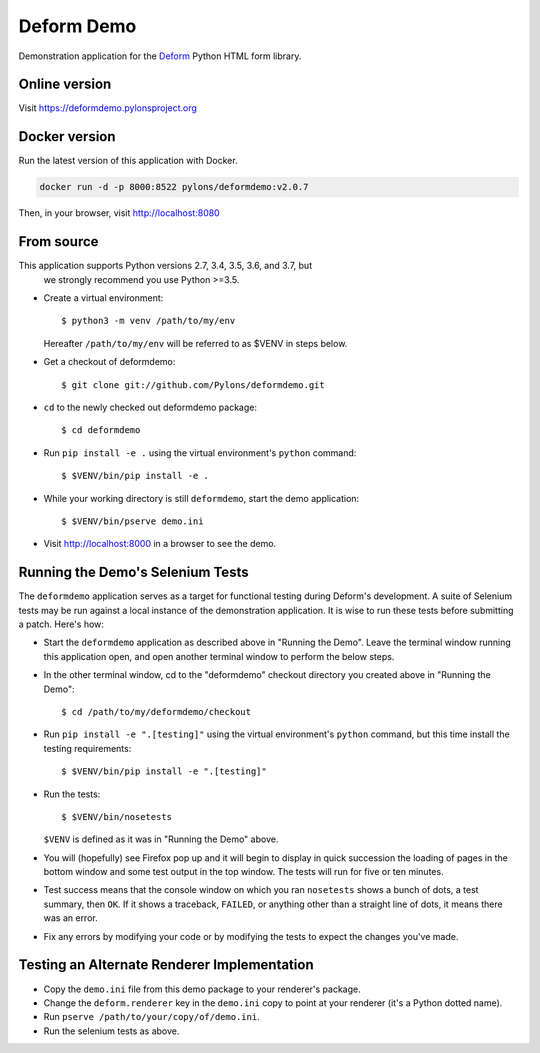 Deform Demo
===========

.. image:: https://travis-ci.org/Pylons/deformdemo.png?branch=master
           :target: https://travis-ci.org/Pylons/deformdemo

Demonstration application for the `Deform
<https://docs.pylonsproject.org/projects/deform/en/latest>`_ Python HTML form
library.


Online version
--------------

Visit https://deformdemo.pylonsproject.org


Docker version
--------------

Run the latest version of this application with Docker.

.. code-block:: console

    docker run -d -p 8000:8522 pylons/deformdemo:v2.0.7


Then, in your browser, visit http://localhost:8080


From source
-----------

This application supports Python versions 2.7, 3.4, 3.5, 3.6, and 3.7, but
 we strongly recommend you use Python >=3.5.

- Create a virtual environment::

    $ python3 -m venv /path/to/my/env

  Hereafter ``/path/to/my/env`` will be referred to as $VENV in steps
  below.

- Get a checkout of deformdemo::

    $ git clone git://github.com/Pylons/deformdemo.git

- ``cd`` to the newly checked out deformdemo package::

    $ cd deformdemo

- Run ``pip install -e .`` using the virtual environment's ``python`` command::

    $ $VENV/bin/pip install -e .

- While your working directory is still ``deformdemo``, start the demo
  application::

    $ $VENV/bin/pserve demo.ini

- Visit http://localhost:8000 in a browser to see the demo.


Running the Demo's Selenium Tests
---------------------------------

The ``deformdemo`` application serves as a target for functional
testing during Deform's development.  A suite of Selenium tests may be
run against a local instance of the demonstration application.  It is
wise to run these tests before submitting a patch.  Here's how:

- Start the ``deformdemo`` application as described above in "Running
  the Demo".  Leave the terminal window running this application open,
  and open another terminal window to perform the below steps.

- In the other terminal window, cd to the "deformdemo" checkout directory
  you created above in "Running the Demo"::

    $ cd /path/to/my/deformdemo/checkout

- Run ``pip install -e ".[testing]"`` using the virtual environment's ``python`` command, but this time install the testing requirements::

    $ $VENV/bin/pip install -e ".[testing]"

- Run the tests::

   $ $VENV/bin/nosetests

  ``$VENV`` is defined as it was in "Running the Demo" above.

- You will (hopefully) see Firefox pop up and it will begin to display in quick
  succession the loading of pages in the bottom window and some test output in
  the top window.  The tests will run for five or ten minutes.

- Test success means that the console window on which you ran
  ``nosetests`` shows a bunch of dots, a test summary, then ``OK``.  If
  it shows a traceback, ``FAILED``, or anything other than a straight
  line of dots, it means there was an error.

- Fix any errors by modifying your code or by modifying the tests to
  expect the changes you've made.


Testing an Alternate Renderer Implementation
--------------------------------------------

- Copy the ``demo.ini`` file from this demo package to your renderer's
  package.

- Change the ``deform.renderer`` key in the ``demo.ini`` copy to point at
  your renderer (it's a Python dotted name).

- Run ``pserve /path/to/your/copy/of/demo.ini``.

- Run the selenium tests as above.
